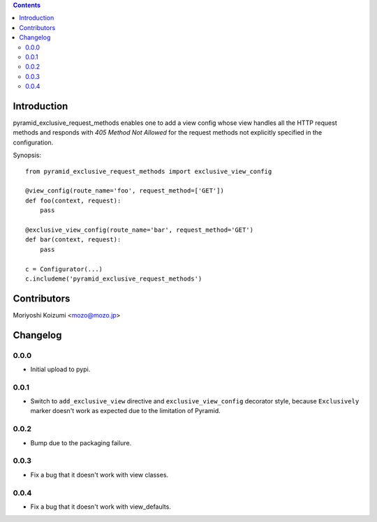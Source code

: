 .. contents::

Introduction
============

pyramid_exclusive_request_methods enables one to add a view config whose view handles all the HTTP request methods and responds with *405 Method Not Allowed* for the request methods not explicitly specified in the configuration.

Synopsis::

    from pyramid_exclusive_request_methods import exclusive_view_config

    @view_config(route_name='foo', request_method=['GET'])
    def foo(context, request):
	pass

    @exclusive_view_config(route_name='bar', request_method='GET')
    def bar(context, request):
	pass

    c = Configurator(...)
    c.includeme('pyramid_exclusive_request_methods')



Contributors
============

Moriyoshi Koizumi <mozo@mozo.jp>

Changelog
=========

0.0.0
--------------------

- Initial upload to pypi.


0.0.1
--------------------

- Switch to ``add_exclusive_view`` directive and ``exclusive_view_config`` decorator style, because ``Exclusively`` marker doesn't work as expected due to the limitation of Pyramid.

0.0.2
--------------------

- Bump due to the packaging failure.

0.0.3
--------------------

- Fix a bug that it doesn't work with view classes.

0.0.4
--------------------

- Fix a bug that it doesn't work with view_defaults.



